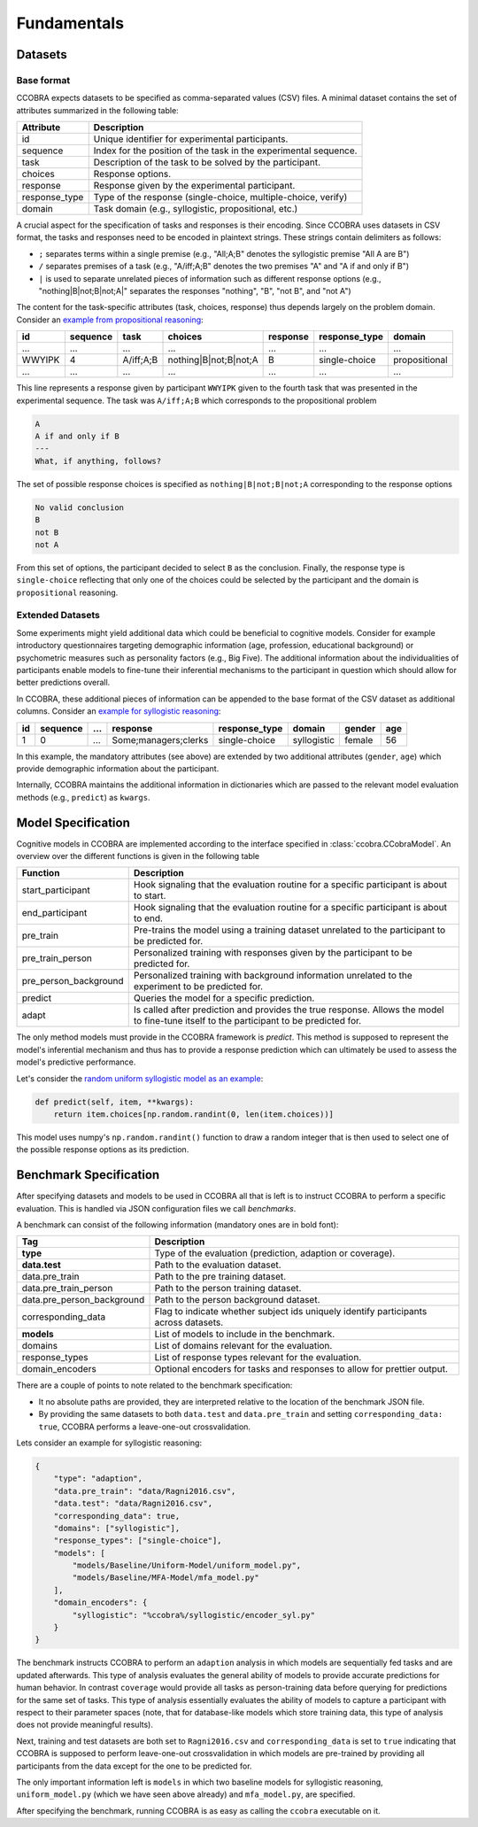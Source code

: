 .. _fundamentals:

Fundamentals
============

Datasets
--------

Base format
^^^^^^^^^^^

CCOBRA expects datasets to be specified as comma-separated values (CSV) files.
A minimal dataset contains the set of attributes summarized in the
following table:

============= ================================================================
Attribute     Description
============= ================================================================
id            Unique identifier for experimental participants.
sequence      Index for the position of the task in the experimental sequence.
task          Description of the task to be solved by the participant.
choices       Response options.
response      Response given by the experimental participant.
response_type Type of the response (single-choice, multiple-choice, verify)
domain        Task domain (e.g., syllogistic, propositional, etc.)
============= ================================================================

A crucial aspect for the specification of tasks and responses is their encoding.
Since CCOBRA uses datasets in CSV format, the tasks and responses need to be encoded
in plaintext strings. These strings contain delimiters as follows:

- ``;`` separates terms within a single premise (e.g., "All;A;B" denotes the
  syllogistic premise "All A are B")
- ``/`` separates premises of a task (e.g., "A/iff;A;B" denotes the two premises
  "A" and "A if and only if B")
- ``|`` is used to separate unrelated pieces of information such as different response
  options (e.g., "nothing|B|not;B|not;A|" separates the responses "nothing", "B",
  "not B", and "not A")

The content for the task-specific attributes (task, choices, response) thus
depends largely on the problem domain. Consider an `example from propositional
reasoning <https://github.com/CognitiveComputationLab/ccobra/blob/master/benchmarks/propositional/data/data.csv>`_:

====== ======== ========= ===================== ======== ============= =============
id     sequence task      choices               response response_type domain
====== ======== ========= ===================== ======== ============= =============
...    ...      ...       ...                   ...      ...           ...
WWYIPK 4        A/iff;A;B nothing|B|not;B|not;A B        single-choice propositional
...    ...      ...       ...                   ...      ...           ...
====== ======== ========= ===================== ======== ============= =============

This line represents a response given by participant ``WWYIPK`` given to the fourth
task that was presented in the experimental sequence. The task was ``A/iff;A;B``
which corresponds to the propositional problem

.. code:: none

    A  
    A if and only if B
    ---
    What, if anything, follows?

The set of possible response choices is specified as ``nothing|B|not;B|not;A``
corresponding to the response options

.. code:: none

    No valid conclusion
    B
    not B
    not A

From this set of options, the participant decided to select ``B`` as the conclusion.
Finally, the response type is ``single-choice`` reflecting that only one of the
choices could be selected by the participant and the domain is ``propositional``
reasoning.

Extended Datasets
^^^^^^^^^^^^^^^^^

Some experiments might yield additional data which could be beneficial to
cognitive models. Consider for example introductory questionnaires targeting
demographic information (age, profession, educational background) or psychometric
measures such as personality factors (e.g., Big Five). The additional information
about the individualities of participants enable models to fine-tune their
inferential mechanisms to the participant in question which should allow for
better predictions overall.

In CCOBRA, these additional pieces of information can be appended to the base
format of the CSV dataset as additional columns. Consider an `example for
syllogistic reasoning <https://github.com/CognitiveComputationLab/ccobra/blob/master/benchmarks/syllogistic/data/Ragni2016.csv>`_:

== ======== === ==================== ============= =========== ====== ===
id sequence ... response             response_type domain      gender age
== ======== === ==================== ============= =========== ====== ===
1  0        ... Some;managers;clerks single-choice syllogistic female 56
== ======== === ==================== ============= =========== ====== ===

In this example, the mandatory attributes (see above) are extended by two additional
attributes (``gender``, ``age``) which provide demographic information about the
participant.

Internally, CCOBRA maintains the additional information in dictionaries which
are passed to the relevant model evaluation methods (e.g., ``predict``) as
``kwargs``.

Model Specification
-------------------

Cognitive models in CCOBRA are implemented according to the interface specified
in :class:`ccobra.CCobraModel`. An overview over the different functions is
given in the following table

===================== =======================================================================================================================================
Function              Description
===================== =======================================================================================================================================
start_participant     Hook signaling that the evaluation routine for a specific participant is about to start.
end_participant       Hook signaling that the evaluation routine for a specific participant is about to end.
pre_train             Pre-trains the model using a training dataset unrelated to the participant to be predicted for.
pre_train_person      Personalized training with responses given by the participant to be predicted for.
pre_person_background Personalized training with background information unrelated to the experiment to be predicted for.
predict               Queries the model for a specific prediction.
adapt                 Is called after prediction and provides the true response. Allows the model to fine-tune itself to the participant to be predicted for.
===================== =======================================================================================================================================

The only method models must provide in the CCOBRA framework is `predict`. This
method is supposed to represent the model's inferential mechanism and thus has
to provide a response prediction which can ultimately be used to assess the
model's predictive performance.

Let's consider the `random uniform syllogistic model as an example <https://github.com/CognitiveComputationLab/ccobra/blob/master/benchmarks/syllogistic/models/Baseline/Uniform-Model/uniform_model.py>`_:

.. code:: python

    def predict(self, item, **kwargs):
        return item.choices[np.random.randint(0, len(item.choices))]

This model uses numpy's ``np.random.randint()`` function to draw a random integer
that is then used to select one of the possible response options as its prediction.

Benchmark Specification
-----------------------

After specifying datasets and models to be used in CCOBRA all that is left is to
instruct CCOBRA to perform a specific evaluation. This is handled via JSON
configuration files we call *benchmarks*.

A benchmark can consist of the following information (mandatory ones are in bold
font):

========================== ====================================================================================
Tag                        Description
========================== ====================================================================================
**type**                   Type of the evaluation (prediction, adaption or coverage).
**data.test**              Path to the evaluation dataset.
data.pre_train             Path to the pre training dataset.
data.pre_train_person      Path to the person training dataset.
data.pre_person_background Path to the person background dataset.
corresponding_data         Flag to indicate whether subject ids uniquely identify participants across datasets.
**models**                 List of models to include in the benchmark.
domains                    List of domains relevant for the evaluation.
response_types             List of response types relevant for the evaluation.
domain_encoders            Optional encoders for tasks and responses to allow for prettier output.
========================== ====================================================================================

There are a couple of points to note related to the benchmark specification:

- It no absolute paths are provided, they are interpreted relative to the location of the benchmark JSON file.
- By providing the same datasets to both ``data.test`` and ``data.pre_train`` and setting ``corresponding_data: true``, CCOBRA performs a leave-one-out crossvalidation.

Lets consider an example for syllogistic reasoning:

.. code:: json

    {
        "type": "adaption",
        "data.pre_train": "data/Ragni2016.csv",
        "data.test": "data/Ragni2016.csv",
        "corresponding_data": true,
        "domains": ["syllogistic"],
        "response_types": ["single-choice"],
        "models": [
            "models/Baseline/Uniform-Model/uniform_model.py",
            "models/Baseline/MFA-Model/mfa_model.py"
        ],
        "domain_encoders": {
            "syllogistic": "%ccobra%/syllogistic/encoder_syl.py"
        }
    }

The benchmark instructs CCOBRA to perform an ``adaption`` analysis in which
models are sequentially fed tasks and are updated afterwards. This type of
analysis evaluates the general ability of models to provide accurate predictions
for human behavior. In contrast ``coverage`` would provide all tasks as
person-training data before querying for predictions for the same set of tasks.
This type of analysis essentially evaluates the ability of models to capture
a participant with respect to their parameter spaces (note, that for
database-like models which store training data, this type of analysis does not
provide meaningful results).

Next, training and test datasets are both set to ``Ragni2016.csv`` and
``corresponding_data`` is set to ``true`` indicating that CCOBRA is supposed
to perform leave-one-out crossvalidation in which models are pre-trained by
providing all participants from the data except for the one to be predicted for.

The only important information left is ``models`` in which two baseline models
for syllogistic reasoning, ``uniform_model.py`` (which we have seen above already)
and ``mfa_model.py``, are specified.

After specifying the benchmark, running CCOBRA is as easy as calling the ``ccobra``
executable on it.

